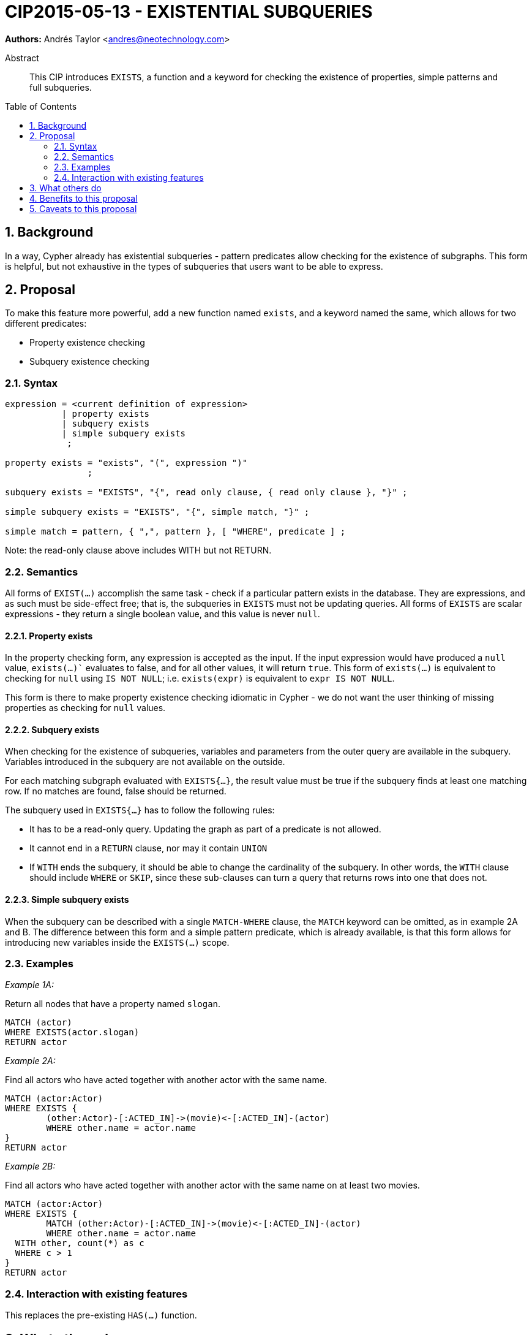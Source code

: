 = CIP2015-05-13 - EXISTENTIAL SUBQUERIES
:numbered:
:toc:
:toc-placement: macro
:source-highlighter: codemirror

*Authors:* Andrés Taylor <andres@neotechnology.com>


[abstract]
.Abstract
--
This CIP introduces `EXISTS`, a function and a keyword for checking the existence of properties, simple patterns and full subqueries.
--

toc::[]

== Background

In a way, Cypher already has existential subqueries - pattern predicates allow checking for the existence of subgraphs.
This form is helpful, but not exhaustive in the types of subqueries that users want to be able to express.

== Proposal

To make this feature more powerful, add a new function named `exists`, and a keyword named the same, which allows for two different predicates:

 * Property existence checking
 * Subquery existence checking

=== Syntax

----
expression = <current definition of expression>
           | property exists
           | subquery exists
           | simple subquery exists
            ;

property exists = "exists", "(", expression ")"
                ;

subquery exists = "EXISTS", "{", read only clause, { read only clause }, "}" ;

simple subquery exists = "EXISTS", "{", simple match, "}" ;

simple match = pattern, { ",", pattern }, [ "WHERE", predicate ] ;

----
Note: the read-only clause above includes WITH but not RETURN.

=== Semantics

All forms of `EXIST(...)` accomplish the same task - check if a particular pattern exists in the database.
They are expressions, and as such must be side-effect free; that is, the subqueries in `EXISTS` must not be updating queries.
All forms of `EXISTS` are scalar expressions - they return a single boolean value, and this value is never `null`.

==== Property exists

In the property checking form, any expression is accepted as the input.
If the input expression would have produced a `null` value, `exists(...)`` evaluates to false, and for all other values, it will return `true`.
This form of `exists(...)` is equivalent to checking for `null` using `IS NOT NULL`; i.e. `exists(expr)` is equivalent to `expr IS NOT NULL`.

This form is there to make property existence checking idiomatic in Cypher - we do not want the user thinking of missing properties as checking for `null` values.

==== Subquery exists
When checking for the existence of subqueries, variables and parameters from the outer query are available in the subquery.
Variables introduced in the subquery are not available on the outside.

For each matching subgraph evaluated with `EXISTS{...}`, the result value must be true if the subquery finds at least one matching row.
If no matches are found, false should be returned.

The subquery used in `EXISTS{...}` has to follow the following rules:

 * It has to be a read-only query. Updating the graph as part of a predicate is not allowed.
 * It cannot end in a `RETURN` clause, nor may it contain `UNION`
 * If `WITH` ends the subquery, it should be able to change the cardinality of the subquery.
 In other words, the `WITH` clause should include `WHERE` or `SKIP`, since these sub-clauses can turn a query that returns rows into one that does not.

==== Simple subquery exists
When the subquery can be described with a single `MATCH-WHERE` clause, the `MATCH` keyword can be omitted, as in example 2A and B.
The difference between this form and a simple pattern predicate, which is already available, is that this form allows for introducing new variables inside the `EXISTS(...)` scope.

=== Examples
_Example 1A:_

Return all nodes that have a property named `slogan`.
[source, cypher]
----
MATCH (actor)
WHERE EXISTS(actor.slogan)
RETURN actor
----

_Example 2A:_

Find all actors who have acted together with another actor with the same name.

[source, cypher]
----
MATCH (actor:Actor)
WHERE EXISTS {
	(other:Actor)-[:ACTED_IN]->(movie)<-[:ACTED_IN]-(actor)
	WHERE other.name = actor.name
}
RETURN actor
----

_Example 2B:_

Find all actors who have acted together with another actor with the same name on at least two movies.

[source, cypher]
----
MATCH (actor:Actor)
WHERE EXISTS {
	MATCH (other:Actor)-[:ACTED_IN]->(movie)<-[:ACTED_IN]-(actor)
	WHERE other.name = actor.name
  WITH other, count(*) as c
  WHERE c > 1
}
RETURN actor
----

=== Interaction with existing features
This replaces the pre-existing `HAS(...)` function.

== What others do

This is very similar to what SQL does with its EXISTS functionality.

This is also very similar in syntax to what SPARQL does with its EXISTS functionality; the rules regarding variables are identical, and the inner query also takes a subquery as input.

== Benefits to this proposal

The existing pattern predicate functionality is very useful, but does not cover all cases.
Pattern predicates do not allow for introducing variables, which makes some queries - such as the one below - difficult to express succinctly:

[source, cypher]
----
MATCH (person:Person)
WHERE EXISTS {
  (person)-[:HAS_DOG]->(dog:Dog)
  WHERE person.name = dog.name
}
RETURN person
----

This proposal also allows for powerful subqueries, for example using aggregation inside the EXISTS query.
E.g. find all teams that have at least two members who have worked on successful projects.

[source, cypher]
----
MATCH (team:Team)
WHERE EXISTS {
  MATCH (team)-[:HAS_MEMBER]->(member:Person)
  WHERE EXISTS {
	(member)-[:WORKED_ON]->(p:Project) WHERE p.successful
  }
  WITH team, count(*) AS numAPlayers
  WHERE numAPlayers > 2
}
RETURN team
----

== Caveats to this proposal

Subqueries are powerful constructs. As such they can be difficult to understand, and difficult for a query planner to get right.
